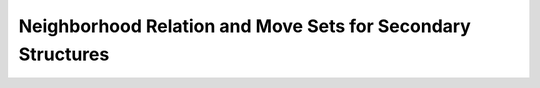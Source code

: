 Neighborhood Relation and Move Sets for Secondary Structures
============================================================

.. doxygengroup:: neighbors
